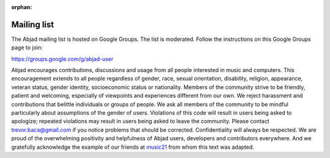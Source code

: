 :orphan:

..  _mailing_list:

Mailing list
============

The Abjad mailing list is hosted on Google Groups. The list is moderated.
Follow the instructions on this Google Groups page to join:

https://groups.google.com/g/abjad-user

Abjad encourages contributions, discussions and usage from all people interested in music
and computers. This encouragement extends to all people regardless of gender, race,
sexual orientation, disability, religion, appearance, veteran status, gender identity,
socioeconomic status or nationality. Members of the community strive to be friendly,
patient and welcoming, especially of viewpoints and experiences different from our own.
We reject harassment and contributions that belittle individuals or groups of people. We
ask all members of the community to be mindful particularly about assumptions of the
gender of users. Violations of this code will result in users being asked to apologize;
repeated violations may result in users being asked to leave the community. Please
contact trevor.baca@gmail.com if you notice problems that should be corrected.
Confidentiality will always be respected. We are proud of the overwhelming positivity and
helpfulness of Abjad users, developers and contributors everywhere. And we gratefully
acknowledge the example of our friends at `music21
<https://github.com/cuthbertLab/music21>`_ from whom this text was adapted.
